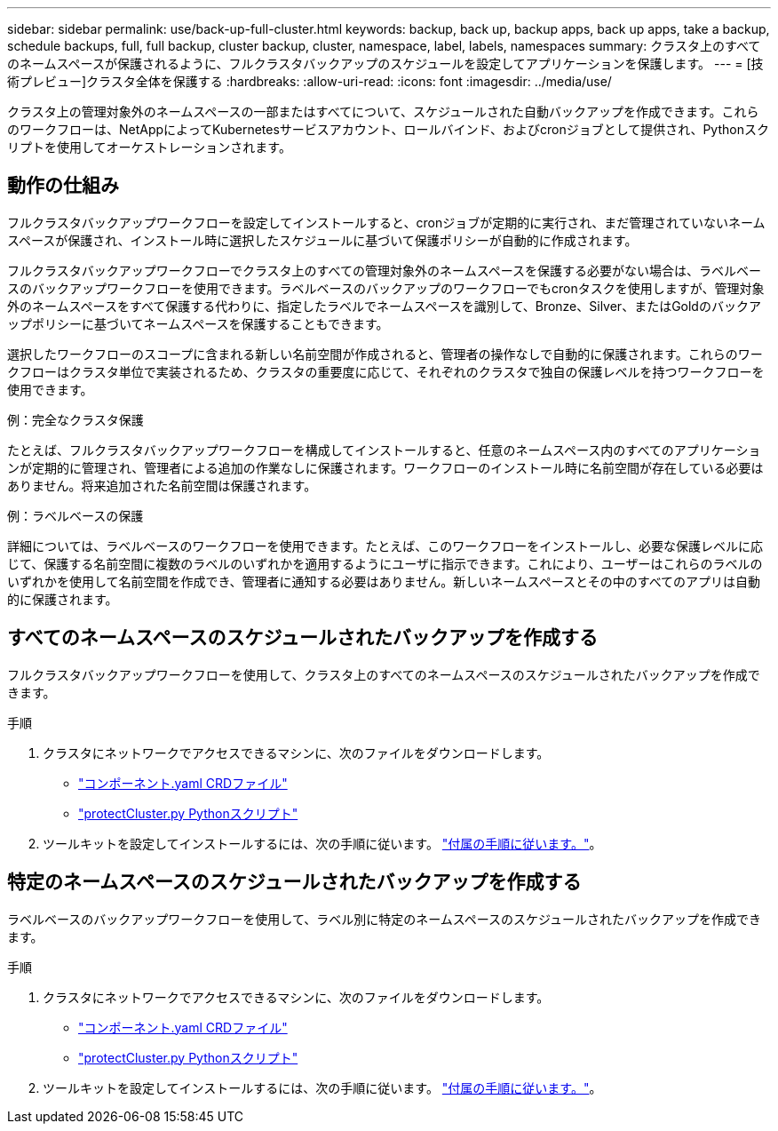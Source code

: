 ---
sidebar: sidebar 
permalink: use/back-up-full-cluster.html 
keywords: backup, back up, backup apps, back up apps, take a backup, schedule backups, full, full backup, cluster backup, cluster, namespace, label, labels, namespaces 
summary: クラスタ上のすべてのネームスペースが保護されるように、フルクラスタバックアップのスケジュールを設定してアプリケーションを保護します。 
---
= [技術プレビュー]クラスタ全体を保護する
:hardbreaks:
:allow-uri-read: 
:icons: font
:imagesdir: ../media/use/


[role="lead"]
クラスタ上の管理対象外のネームスペースの一部またはすべてについて、スケジュールされた自動バックアップを作成できます。これらのワークフローは、NetAppによってKubernetesサービスアカウント、ロールバインド、およびcronジョブとして提供され、Pythonスクリプトを使用してオーケストレーションされます。



== 動作の仕組み

フルクラスタバックアップワークフローを設定してインストールすると、cronジョブが定期的に実行され、まだ管理されていないネームスペースが保護され、インストール時に選択したスケジュールに基づいて保護ポリシーが自動的に作成されます。

フルクラスタバックアップワークフローでクラスタ上のすべての管理対象外のネームスペースを保護する必要がない場合は、ラベルベースのバックアップワークフローを使用できます。ラベルベースのバックアップのワークフローでもcronタスクを使用しますが、管理対象外のネームスペースをすべて保護する代わりに、指定したラベルでネームスペースを識別して、Bronze、Silver、またはGoldのバックアップポリシーに基づいてネームスペースを保護することもできます。

選択したワークフローのスコープに含まれる新しい名前空間が作成されると、管理者の操作なしで自動的に保護されます。これらのワークフローはクラスタ単位で実装されるため、クラスタの重要度に応じて、それぞれのクラスタで独自の保護レベルを持つワークフローを使用できます。

.例：完全なクラスタ保護
たとえば、フルクラスタバックアップワークフローを構成してインストールすると、任意のネームスペース内のすべてのアプリケーションが定期的に管理され、管理者による追加の作業なしに保護されます。ワークフローのインストール時に名前空間が存在している必要はありません。将来追加された名前空間は保護されます。

.例：ラベルベースの保護
詳細については、ラベルベースのワークフローを使用できます。たとえば、このワークフローをインストールし、必要な保護レベルに応じて、保護する名前空間に複数のラベルのいずれかを適用するようにユーザに指示できます。これにより、ユーザーはこれらのラベルのいずれかを使用して名前空間を作成でき、管理者に通知する必要はありません。新しいネームスペースとその中のすべてのアプリは自動的に保護されます。



== すべてのネームスペースのスケジュールされたバックアップを作成する

フルクラスタバックアップワークフローを使用して、クラスタ上のすべてのネームスペースのスケジュールされたバックアップを作成できます。

.手順
. クラスタにネットワークでアクセスできるマシンに、次のファイルをダウンロードします。
+
** https://raw.githubusercontent.com/NetApp/netapp-astra-toolkits/main/examples/fullcluster-backup/components.yaml["コンポーネント.yaml CRDファイル"]
** https://raw.githubusercontent.com/NetApp/netapp-astra-toolkits/main/examples/fullcluster-backup/protectCluster.py["protectCluster.py Pythonスクリプト"]


. ツールキットを設定してインストールするには、次の手順に従います。 https://github.com/NetApp/netapp-astra-toolkits/blob/main/examples/fullcluster-backup/README.md["付属の手順に従います。"^]。




== 特定のネームスペースのスケジュールされたバックアップを作成する

ラベルベースのバックアップワークフローを使用して、ラベル別に特定のネームスペースのスケジュールされたバックアップを作成できます。

.手順
. クラスタにネットワークでアクセスできるマシンに、次のファイルをダウンロードします。
+
** https://raw.githubusercontent.com/NetApp/netapp-astra-toolkits/main/examples/labelbased-backup/components.yaml["コンポーネント.yaml CRDファイル"]
** https://raw.githubusercontent.com/NetApp/netapp-astra-toolkits/main/examples/labelbased-backup/protectCluster.py["protectCluster.py Pythonスクリプト"]


. ツールキットを設定してインストールするには、次の手順に従います。 https://github.com/NetApp/netapp-astra-toolkits/blob/main/examples/labelbased-backup/README.md["付属の手順に従います。"^]。

